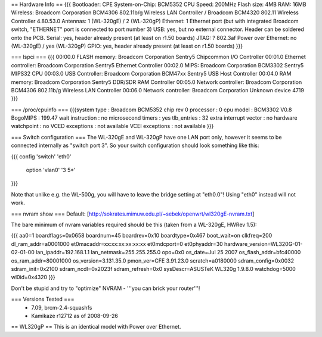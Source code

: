 == Hardware Info ==
{{{
Bootloader: CPE
System-on-Chip: BCM5352
CPU Speed: 200MHz
Flash size: 4MB
RAM: 16MB
Wireless: Broadcom Corporation BCM4306 802.11b/g Wireless LAN Controller / Broadcom BCM4320 802.11 Wireless Controller 4.80.53.0
Antennas: 1 (WL-320gE) / 2 (WL-320gP)
Ethernet: 1 Ethernet port (but with integrated Broadcom switch, "ETHERNET" port is connected to port number 3)
USB: yes, but no external connector. Header can be soldered onto the PCB.
Serial: yes, header already present (at least on r1.50 boards)
JTAG: ?
802.3af Power over Ethernet: no (WL-320gE) / yes (WL-320gP)
GPIO: yes, header already present (at least on r1.50 boards)
}}}

=== lspci ===
{{{
00:00.0 FLASH memory: Broadcom Corporation Sentry5 Chipcommon I/O Controller
00:01.0 Ethernet controller: Broadcom Corporation Sentry5 Ethernet Controller
00:02.0 MIPS: Broadcom Corporation BCM3302 Sentry5 MIPS32 CPU
00:03.0 USB Controller: Broadcom Corporation BCM47xx Sentry5 USB Host Controller
00:04.0 RAM memory: Broadcom Corporation Sentry5 DDR/SDR RAM Controller
00:05.0 Network controller: Broadcom Corporation BCM4306 802.11b/g Wireless LAN Controller
00:06.0 Network controller: Broadcom Corporation Unknown device 4719
}}}

=== /proc/cpuinfo ===
{{{system type             : Broadcom BCM5352 chip rev 0
processor               : 0
cpu model               : BCM3302 V0.8
BogoMIPS                : 199.47
wait instruction        : no
microsecond timers      : yes
tlb_entries             : 32
extra interrupt vector  : no
hardware watchpoint     : no
VCED exceptions         : not available
VCEI exceptions         : not available
}}}

=== Switch configuration ===
The WL-320gE and WL-320gP have one LAN port only, however it seems to be connected internally as "switch port 3". So your switch configuration should look something like this:

{{{
config 'switch' 'eth0'
        option 'vlan0' '3 5*'
}}}

Note that unlike e.g. the WL-500g, you will have to leave the bridge setting at "eth0.0"! Using "eth0" instead will not work.

=== nvram show ===
Default: [http://sokrates.mimuw.edu.pl/~sebek/openwrt/wl320gE-nvram.txt]

The bare minimum of nvram variables required should be this (taken from a WL-320gE, HWRev 1.5):

{{{
aa0=1
boardflags=0x0658
boardnum=45
boardrev=0x10
boardtype=0x467
boot_wait=on
clkfreq=200
dl_ram_addr=a0001000
et0macaddr=xx:xx:xx:xx:xx:xx
et0mdcport=0
et0phyaddr=30
hardware_version=WL320G-01-02-01-00
lan_ipaddr=192.168.1.1
lan_netmask=255.255.255.0
opo=0x0
os_date=Jul 25 2007
os_flash_addr=bfc40000  
os_ram_addr=80001000
os_version=3.131.35.0
pmon_ver=CFE 3.91.23.0
scratch=a0180000
sdram_config=0x0032
sdram_init=0x2100
sdram_ncdl=0x2023f
sdram_refresh=0x0
sysDescr=ASUSTeK WL320g 1.9.8.0
watchdog=5000
wl0id=0x4320
}}}

Don't be stupid and try to "optimize" NVRAM - '''you can brick your router'''!

=== Versions Tested ===
 *  7.09, brcm-2.4-squashfs
 * Kamikaze r12712 as of 2008-09-26

== WL320gP ==
This is an identical model with Power over Ethernet.
